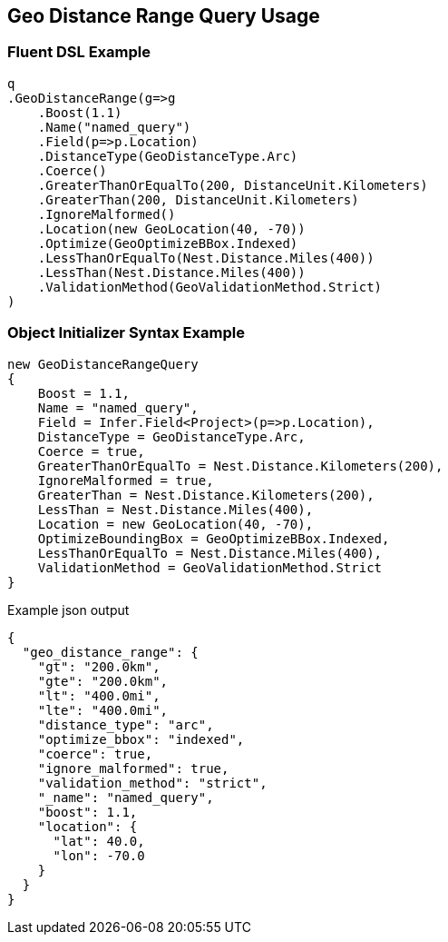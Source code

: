 :ref_current: https://www.elastic.co/guide/en/elasticsearch/reference/current

:github: https://github.com/elastic/elasticsearch-net

:imagesdir: ../../../images/

[[geo-distance-range-query-usage]]
== Geo Distance Range Query Usage

=== Fluent DSL Example

[source,csharp]
----
q
.GeoDistanceRange(g=>g
    .Boost(1.1)
    .Name("named_query")
    .Field(p=>p.Location)
    .DistanceType(GeoDistanceType.Arc)
    .Coerce()
    .GreaterThanOrEqualTo(200, DistanceUnit.Kilometers)
    .GreaterThan(200, DistanceUnit.Kilometers)
    .IgnoreMalformed()
    .Location(new GeoLocation(40, -70))
    .Optimize(GeoOptimizeBBox.Indexed)
    .LessThanOrEqualTo(Nest.Distance.Miles(400))
    .LessThan(Nest.Distance.Miles(400))
    .ValidationMethod(GeoValidationMethod.Strict)
)
----

=== Object Initializer Syntax Example

[source,csharp]
----
new GeoDistanceRangeQuery
{
    Boost = 1.1,
    Name = "named_query",
    Field = Infer.Field<Project>(p=>p.Location),
    DistanceType = GeoDistanceType.Arc,
    Coerce = true,
    GreaterThanOrEqualTo = Nest.Distance.Kilometers(200),
    IgnoreMalformed = true,
    GreaterThan = Nest.Distance.Kilometers(200),
    LessThan = Nest.Distance.Miles(400),
    Location = new GeoLocation(40, -70),
    OptimizeBoundingBox = GeoOptimizeBBox.Indexed,
    LessThanOrEqualTo = Nest.Distance.Miles(400),
    ValidationMethod = GeoValidationMethod.Strict
}
----

[source,javascript]
.Example json output
----
{
  "geo_distance_range": {
    "gt": "200.0km",
    "gte": "200.0km",
    "lt": "400.0mi",
    "lte": "400.0mi",
    "distance_type": "arc",
    "optimize_bbox": "indexed",
    "coerce": true,
    "ignore_malformed": true,
    "validation_method": "strict",
    "_name": "named_query",
    "boost": 1.1,
    "location": {
      "lat": 40.0,
      "lon": -70.0
    }
  }
}
----

